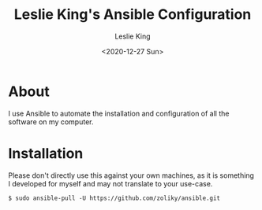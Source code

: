 #+TITLE: Leslie King's Ansible Configuration
#+AUTHOR: Leslie King
#+EMAIL: zoliky@gmail.com
#+DATE: <2020-12-27 Sun>

* About 

I use Ansible to automate the installation and configuration of all the software on my computer.

[[./static/linuxdesktop.jpg]]

* Installation

Please don't directly use this against your own machines, as it is something I developed for myself and may not translate to your use-case.

#+begin_src shell
  $ sudo ansible-pull -U https://github.com/zoliky/ansible.git
#+end_src
